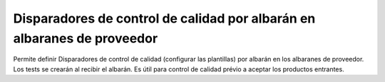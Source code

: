 Disparadores de control de calidad por albarán en albaranes de proveedor
========================================================================

Permite definir Disparadores de control de calidad (configurar las plantillas)
por albarán en los albaranes de proveedor. Los tests se crearán al recibir el
albarán. Es útil para control de calidad prévio a aceptar los productos
entrantes.
